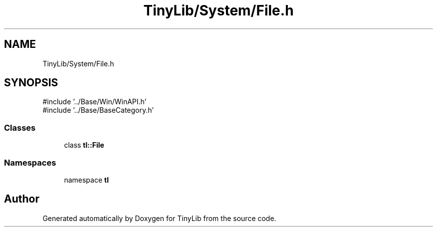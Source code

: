 .TH "TinyLib/System/File.h" 3 "Version 0.1.0" "TinyLib" \" -*- nroff -*-
.ad l
.nh
.SH NAME
TinyLib/System/File.h
.SH SYNOPSIS
.br
.PP
\fR#include '\&.\&./Base/Win/WinAPI\&.h'\fP
.br
\fR#include '\&.\&./Base/BaseCategory\&.h'\fP
.br

.SS "Classes"

.in +1c
.ti -1c
.RI "class \fBtl::File\fP"
.br
.in -1c
.SS "Namespaces"

.in +1c
.ti -1c
.RI "namespace \fBtl\fP"
.br
.in -1c
.SH "Author"
.PP 
Generated automatically by Doxygen for TinyLib from the source code\&.
